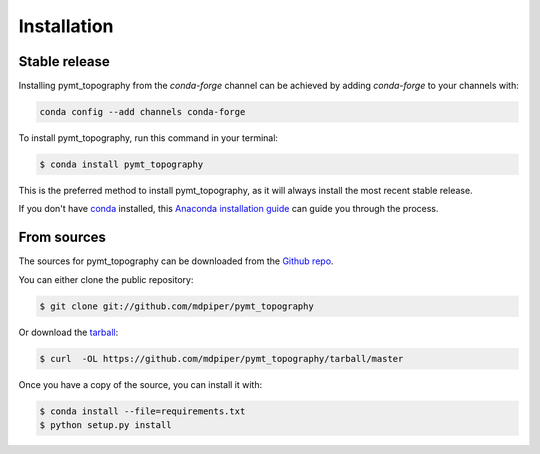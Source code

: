 .. highlight:: shell

============
Installation
============


Stable release
--------------

Installing pymt_topography from the `conda-forge` channel can be achieved by adding
`conda-forge` to your channels with:

.. code::

  conda config --add channels conda-forge

To install pymt_topography, run this command in your terminal:

.. code-block:: console

    $ conda install pymt_topography

This is the preferred method to install pymt_topography, as it will always install the most recent stable release.

If you don't have `conda`_ installed, this `Anaconda installation guide`_ can guide
you through the process.

.. _conda: https://docs.anaconda.com/anaconda/
.. _Anaconda installation guide: https://docs.anaconda.com/anaconda/install/


From sources
------------

The sources for pymt_topography can be downloaded from the `Github repo`_.

You can either clone the public repository:

.. code-block:: console

    $ git clone git://github.com/mdpiper/pymt_topography

Or download the `tarball`_:

.. code-block:: console

    $ curl  -OL https://github.com/mdpiper/pymt_topography/tarball/master

Once you have a copy of the source, you can install it with:

.. code-block:: console

    $ conda install --file=requirements.txt
    $ python setup.py install


.. _Github repo: https://github.com/mdpiper/pymt_topography
.. _tarball: https://github.com/mdpiper/pymt_topography/tarball/master
